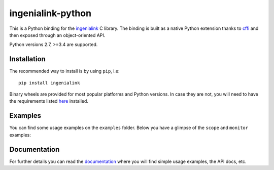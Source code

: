 ==================
ingenialink-python
==================

.. image:: https://travis-ci.org/ingeniamc/ingenialink-python.svg?branch=master
    :target: https://travis-ci.org/ingeniamc/ingenialink-python
    :alt: Build Status

.. image:: https://ci.appveyor.com/api/projects/status/evmgqlo3r0i6fr1d?svg=true
    :target: https://ci.appveyor.com/project/gmarull/ingenialink-python
    :alt: Build Status

.. image:: https://readthedocs.org/projects/ingenialink/badge/?version=latest
    :target: http://ingenialink.readthedocs.io/en/latest/?badge=latest
    :alt: Documentation Status

.. image:: https://img.shields.io/pypi/v/ingenialink.svg
    :target: https://pypi.python.org/pypi/ingenialink
    :alt: PyPI Version

.. image:: https://api.codacy.com/project/badge/Grade/6bccc35bdbdb474c8fefa98f6c4a425e
    :target: https://www.codacy.com/app/gmarull/ingenialink-python
    :alt: Code Quality

This is a Python binding for the ingenialink_ C library. The binding is built as
a native Python extension thanks to cffi_ and then exposed through an
object-oriented API.

Python versions 2.7, >=3.4 are supported.

.. image:: https://s3.eu-central-1.amazonaws.com/ingeniamc-cdn/images/all-servodrives.png
     :target: http://www.ingeniamc.com
     :alt: Ingenia Servodrives

.. _ingenialink: https://github.com/ingeniamc/ingenialink
.. _cffi: https://cffi.readthedocs.io/en/latest/

Installation
------------

The recommended way to install is by using ``pip``, i.e::

    pip install ingenialink

Binary wheels are provided for most popular platforms and Python versions. In
case they are not, you will need to have the requirements listed
`here <http://ingenialink.readthedocs.io/en/latest/building.html>`_ installed.

Examples
--------

You can find some usage examples on the ``examples`` folder. Below you have a
glimpse of the ``scope`` and ``monitor`` examples:

.. image:: https://s3.eu-central-1.amazonaws.com/ingeniamc-cdn/images/examples-scope.gif
     :alt: Scope example

.. image:: https://s3.eu-central-1.amazonaws.com/ingeniamc-cdn/images/example-monitor.png
     :alt: Monitor example

Documentation
-------------

For further details you can read the documentation_ where you will find
simple usage examples, the API docs, etc.

.. _documentation: https://ingenialink.readthedocs.io
